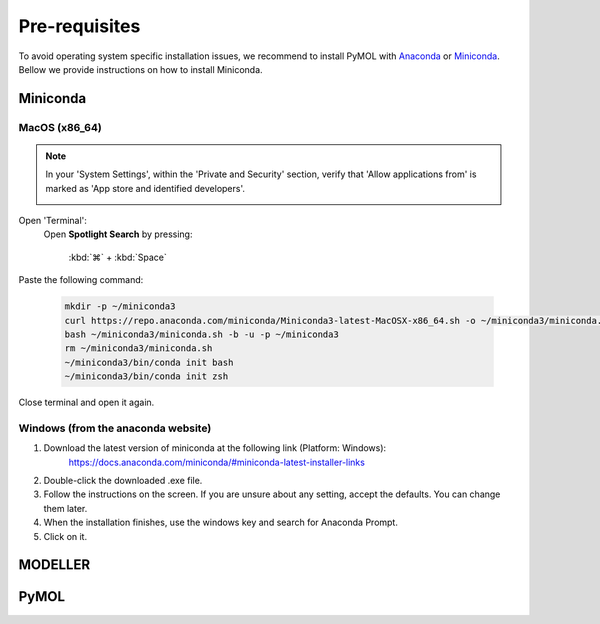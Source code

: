 ==============
Pre-requisites
==============

To avoid operating system specific installation issues, we recommend to install PyMOL with `Anaconda`_ or `Miniconda`_.
Bellow we provide instructions on how to install Miniconda.

.. _Anaconda: https://docs.anaconda.com/anaconda/
.. _Miniconda: https://docs.conda.io/projects/conda/en/latest/user-guide/install/index.html

Miniconda
=========

MacOS (x86_64)
--------------

.. note::
    In your 'System Settings', within the 'Private and Security' section, verify that 'Allow applications from'
    is marked as 'App store and identified developers'.

    .. image:: /_static/images/installation/security.png
        :alt: Privacy and security
        :width: 65%
        :align: center

Open 'Terminal':
    Open **Spotlight Search** by pressing:

        :kbd:`⌘` + :kbd:`Space`

.. apple website has keys

    Type “Terminal”

    Click on the first result

Paste the following command:

    .. code-block:: console

            mkdir -p ~/miniconda3
            curl https://repo.anaconda.com/miniconda/Miniconda3-latest-MacOSX-x86_64.sh -o ~/miniconda3/miniconda.sh
            bash ~/miniconda3/miniconda.sh -b -u -p ~/miniconda3
            rm ~/miniconda3/miniconda.sh
            ~/miniconda3/bin/conda init bash
            ~/miniconda3/bin/conda init zsh

Close terminal and open it again.

Windows (from the anaconda website)
-----------------------------------

#. Download the latest version of miniconda at the following link (Platform: Windows):
    https://docs.anaconda.com/miniconda/#miniconda-latest-installer-links
#. Double-click the downloaded .exe file.
#. Follow the instructions on the screen. If you are unsure about any setting, accept the defaults. You can change them later.
#. When the installation finishes, use the windows key and search for Anaconda Prompt.
#. Click on it.

MODELLER
========

PyMOL
=====


